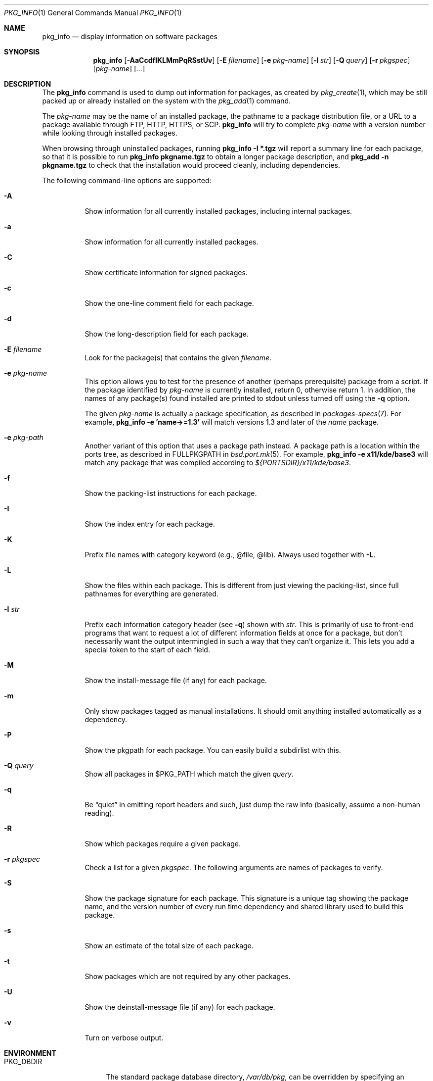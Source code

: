 .\"	$OpenBSD: src/usr.sbin/pkg_add/pkg_info.1,v 1.42 2011/03/19 09:32:36 jmc Exp $
.\"
.\" Documentation and design originally from FreeBSD. All the code has
.\" been rewritten since. We keep the documentation's notice:
.\"
.\" Redistribution and use in source and binary forms, with or without
.\" modification, are permitted provided that the following conditions
.\" are met:
.\" 1. Redistributions of source code must retain the above copyright
.\"    notice, this list of conditions and the following disclaimer.
.\" 2. Redistributions in binary form must reproduce the above copyright
.\"    notice, this list of conditions and the following disclaimer in the
.\"    documentation and/or other materials provided with the distribution.
.\"
.\" Jordan K. Hubbard
.\"
.\"
.Dd $Mdocdate: January 4 2011 $
.Dt PKG_INFO 1
.Os
.Sh NAME
.Nm pkg_info
.Nd display information on software packages
.Sh SYNOPSIS
.Nm pkg_info
.Bk -words
.Op Fl AaCcdfIKLMmPqRSstUv
.Op Fl E Ar filename
.Op Fl e Ar pkg-name
.Op Fl l Ar str
.Op Fl Q Ar query
.Op Fl r Ar pkgspec
.Op Ar pkg-name
.Op Ar ...
.Ek
.Sh DESCRIPTION
The
.Nm
command is used to dump out information for packages, as created by
.Xr pkg_create 1 ,
which may be still
packed up or already installed on the system with the
.Xr pkg_add 1
command.
.Pp
The
.Ar pkg-name
may be the name of an installed package, the pathname to a package
distribution file, or a URL to a package available through FTP, HTTP, HTTPS,
or SCP.
.Nm
will try to complete
.Ar pkg-name
with a version number while looking through installed packages.
.Pp
When browsing through uninstalled packages, running
.Ic pkg_info -I *.tgz
will report a summary line for each package, so that it is possible to
run
.Ic pkg_info pkgname.tgz
to obtain a longer package description, and
.Ic pkg_add -n pkgname.tgz
to check that the installation would proceed cleanly, including dependencies.
.Pp
The following command-line options are supported:
.Bl -tag -width indent
.It Fl A
Show information for all currently installed packages,
including internal packages.
.It Fl a
Show information for all currently installed packages.
.It Fl C
Show certificate information for signed packages.
.It Fl c
Show the one-line comment field for each package.
.It Fl d
Show the long-description field for each package.
.It Fl E Ar filename
Look for the package(s) that contains the given
.Ar filename .
.It Fl e Ar pkg-name
This option
allows you to test for the presence of another (perhaps
prerequisite) package from a script.
If the package identified by
.Ar pkg-name
is currently installed, return 0, otherwise return 1.
In addition, the names of any package(s) found installed are printed to
stdout unless turned off using the
.Fl q
option.
.Pp
The given
.Ar pkg-name
is actually a package specification, as described in
.Xr packages-specs 7 .
For example,
.Ic pkg_info -e 'name->=1.3'
will match versions 1.3 and later of the
.Pa name
package.
.It Fl e Ar pkg-path
Another variant of this option that uses a package path instead.
A package path is a location within the ports tree, as described
in
.Ev FULLPKGPATH
in
.Xr bsd.port.mk 5 .
For example,
.Ic pkg_info -e x11/kde/base3
will match any package that was compiled according to
.Pa ${PORTSDIR}/x11/kde/base3 .
.It Fl f
Show the packing-list instructions for each package.
.It Fl I
Show the index entry for each package.
.It Fl K
Prefix file names with category keyword (e.g., @file, @lib).
Always used together with
.Fl L .
.It Fl L
Show the files within each package.
This is different from just
viewing the packing-list, since full pathnames for everything
are generated.
.It Fl l Ar str
Prefix each information category header (see
.Fl q )
shown with
.Ar str .
This is primarily of use to front-end programs that want to request a
lot of different information fields at once for a package, but don't
necessarily want the output intermingled in such a way that they can't
organize it.
This lets you add a special token to the start of each field.
.It Fl M
Show the install-message file (if any) for each package.
.It Fl m
Only show packages tagged as manual installations.
It should omit anything
installed automatically as a dependency.
.It Fl P
Show the pkgpath for each package.
You can easily build a subdirlist with this.
.It Fl Q Ar query
Show all packages in $PKG_PATH which match the given
.Ar query .
.It Fl q
Be
.Dq quiet
in emitting report headers and such, just dump the
raw info (basically, assume a non-human reading).
.It Fl R
Show which packages require a given package.
.It Fl r Ar pkgspec
Check a list for a given
.Ar pkgspec .
The following arguments are names of packages to verify.
.It Fl S
Show the package signature for each package.
This signature is a unique tag showing the package name, and the version number
of every run time dependency and shared library used to build this package.
.It Fl s
Show an estimate of the total size of each package.
.It Fl t
Show packages which are not required by any other packages.
.It Fl U
Show the deinstall-message file (if any) for each package.
.It Fl v
Turn on verbose output.
.El
.Sh ENVIRONMENT
.Bl -tag -width PKG_TMPDIR
.It Ev PKG_DBDIR
The standard package database directory,
.Pa /var/db/pkg ,
can be overridden by specifying an alternative directory in the
.Ev PKG_DBDIR
environment variable.
.It Ev PKG_PATH
This can be used to specify a colon-separated list of paths to search for
package files.
The current directory is always searched first, even if
.Ev PKG_PATH
is set.
If
.Ev PKG_PATH
is used, the suffix
.Dq .tgz
is automatically appended to the
.Ar pkg-name ,
whereas searching in the current directory uses
.Ar pkg-name
literally.
.It Ev PKG_TMPDIR
Temporary area where package information files will be extracted, instead of
.Pa /var/tmp .
.El
.Sh TECHNICAL DETAILS
Package info is either extracted from package files named on the
command line, or from already installed package information
in
.Pa /var/db/pkg/<pkg-name> .
.Sh SEE ALSO
.Xr pkg_add 1 ,
.Xr pkg_create 1 ,
.Xr pkg_delete 1 ,
.Xr bsd.port.mk 5 ,
.Xr package 5 ,
.Xr pkg.conf 5 ,
.Xr packages-specs 7
.Sh AUTHORS
.Bl -tag -width indent -compact
.It "Jordan Hubbard"
initial design
.It "Marc Espie"
complete rewrite
.El
